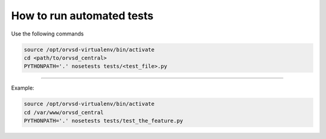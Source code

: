 How to run automated tests
============

Use the following commands

.. code-block:: text

  source /opt/orvsd-virtualenv/bin/activate
  cd <path/to/orvsd_central>
  PYTHONPATH='.' nosetests tests/<test_file>.py

-----

Example:

.. code-block:: text

  source /opt/orvsd-virtualenv/bin/activate
  cd /var/www/orvsd_central
  PYTHONPATH='.' nosetests tests/test_the_feature.py
